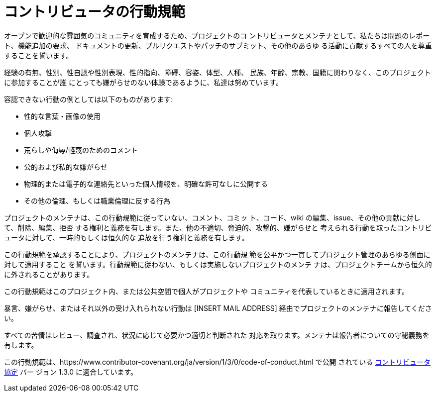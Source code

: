= コントリビュータの行動規範

オープンで歓迎的な雰囲気のコミュニティを育成するため、プロジェクトのコ
ントリビュータとメンテナとして、私たちは問題のレポート、機能追加の要求、
ドキュメントの更新、プルリクエストやパッチのサブミット、その他のあらゆ
る活動に貢献するすべての人を尊重することを誓います。

経験の有無、性別、性自認や性別表現、性的指向、障碍、容姿、体型、人種、
民族、年齢、宗教、国籍に関わりなく、このプロジェクトに参加することが誰
にとっても嫌がらせのない体験であるように、私達は努めています。

容認できない行動の例としては以下のものがあります:

* 性的な言葉・画像の使用
* 個人攻撃
* 荒らしや侮辱/軽蔑のためのコメント
* 公的および私的な嫌がらせ
* 物理的または電子的な連絡先といった個人情報を、明確な許可なしに公開する
* その他の倫理、もしくは職業倫理に反する行為

プロジェクトのメンテナは、この行動規範に従っていない、コメント、コミッ
ト、コード、wiki の編集、issue、その他の貢献に対して、削除、編集、拒否
する権利と義務を有します。また、他の不適切、脅迫的、攻撃的、嫌がらせと
考えられる行動を取ったコントリビュータに対して、一時的もしくは恒久的な
追放を行う権利と義務を有します。

この行動規範を承認することにより、プロジェクトのメンテナは、この行動規
範を公平かつ一貫してプロジェクト管理のあらゆる側面に対して適用すること
を誓います。行動規範に従わない、もしくは実施しないプロジェクトのメンテ
ナは、プロジェクトチームから恒久的に外されることがあります。

この行動規範はこのプロジェクト内、または公共空間で個人がプロジェクトや
コミュニティを代表しているときに適用されます。

暴言、嫌がらせ、またはそれ以外の受け入れられない行動は
[INSERT MAIL ADDRESS] 経由でプロジェクトのメンテナに報告してください。

すべての苦情はレビュー、調査され、状況に応じて必要かつ適切と判断された
対応を取ります。メンテナは報告者についての守秘義務を有します。

この行動規範は、https://www.contributor-covenant.org/ja/version/1/3/0/code-of-conduct.html
で公開 されている link:https://www.contributor-covenant.org[コントリビュータ協定]
バー ジョン 1.3.0 に適合しています。

